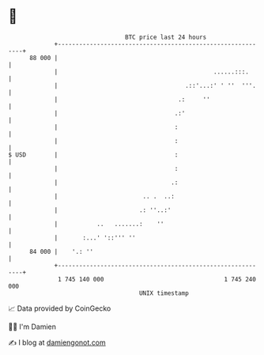 * 👋

#+begin_example
                                    BTC price last 24 hours                    
                +------------------------------------------------------------+ 
         88 000 |                                                            | 
                |                                            ......:::.      | 
                |                                    .::'...:' ' ''  '''.    | 
                |                                  .:     ''                 | 
                |                                 .:'                        | 
                |                                 :                          | 
                |                                 :                          | 
   $ USD        |                                 :                          | 
                |                                 :                          | 
                |                                .:                          | 
                |                        .. .  ..:                           | 
                |                       .: ''..:'                            | 
                |           ..   .......:    ''                              | 
                |       :...' '::''' ''                                      | 
         84 000 |    '.: ''                                                  | 
                +------------------------------------------------------------+ 
                 1 745 140 000                                  1 745 240 000  
                                        UNIX timestamp                         
#+end_example
📈 Data provided by CoinGecko

🧑‍💻 I'm Damien

✍️ I blog at [[https://www.damiengonot.com][damiengonot.com]]
